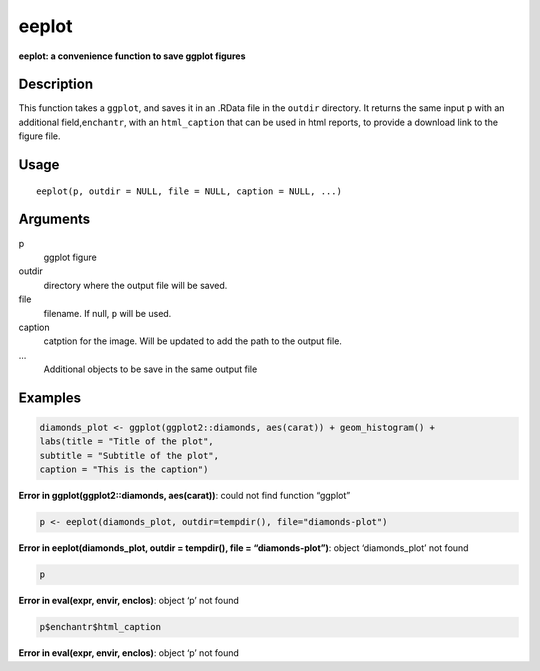 eeplot
------

**eeplot: a convenience function to save ggplot figures**

Description
~~~~~~~~~~~

This function takes a ``ggplot``, and saves it in an .RData file in the
``outdir`` directory. It returns the same input ``p`` with an additional
field,\ ``enchantr``, with an ``html_caption`` that can be used in html
reports, to provide a download link to the figure file.

Usage
~~~~~

::

   eeplot(p, outdir = NULL, file = NULL, caption = NULL, ...)

Arguments
~~~~~~~~~

p
   ggplot figure
outdir
   directory where the output file will be saved.
file
   filename. If null, ``p`` will be used.
caption
   catption for the image. Will be updated to add the path to the output
   file.
…
   Additional objects to be save in the same output file

Examples
~~~~~~~~

.. code:: r

   diamonds_plot <- ggplot(ggplot2::diamonds, aes(carat)) + geom_histogram() +
   labs(title = "Title of the plot",
   subtitle = "Subtitle of the plot",
   caption = "This is the caption")

**Error in ggplot(ggplot2::diamonds, aes(carat))**: could not find
function “ggplot”

.. code:: r

   p <- eeplot(diamonds_plot, outdir=tempdir(), file="diamonds-plot")

**Error in eeplot(diamonds_plot, outdir = tempdir(), file =
“diamonds-plot”)**: object ‘diamonds_plot’ not found

.. code:: r

   p

**Error in eval(expr, envir, enclos)**: object ‘p’ not found

.. code:: r

   p$enchantr$html_caption

**Error in eval(expr, envir, enclos)**: object ‘p’ not found
